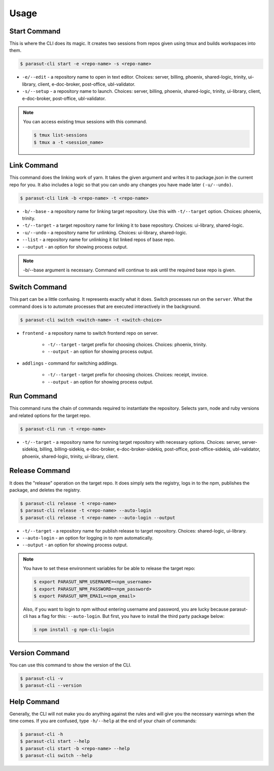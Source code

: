 =====
Usage
=====

Start Command
--------------

This is where the CLI does its magic. It creates two sessions from repos given
using tmux and builds workspaces into them.

.. code-block:: console

    $ parasut-cli start -e <repo-name> -s <repo-name>


* ``-e/--edit`` - a repository name to open in text editor. Choices: server, billing, phoenix, shared-logic, trinity, ui-library, client, e-doc-broker, post-office, ubl-validator.

* ``-s/--setup`` - a repository name to launch. Choices: server, billing, phoenix, shared-logic, trinity, ui-library, client, e-doc-broker, post-office, ubl-validator.

.. note::

    You can access existing tmux sessions with this command.

    .. code-block:: console

        $ tmux list-sessions
        $ tmux a -t <session_name>


Link Command
-------------

This command does the linking work of yarn. It takes the given argument and
writes it to package.json in the current repo for you. It also includes a logic
so that you can undo any changes you have made later ``(-u/--undo)``.

.. code-block:: console

    $ parasut-cli link -b <repo-name> -t <repo-name>


* ``-b/--base`` - a repository name for linking target repository. Use this with ``-t/--target`` option. Choices: phoenix, trinity.

* ``-t/--target`` - a target repository name for linking it to base repository. Choices: ui-library, shared-logic.

* ``-u/--undo`` - a repository name for unlinking. Choices: ui-library, shared-logic.

* ``--list`` - a repository name for unlinking it list linked repos of base repo.

* ``--output`` - an option for showing process output.

.. note::

    -b/--base argument is necessary. Command will continue to ask until the
    required base repo is given.


Switch Command
---------------

This part can be a little confusing. It represents exactly what it does.
Switch processes run on the ``server``. What the command does is to
automate processes that are executed interactively in the background.

.. code-block:: console

    $ parasut-cli switch <switch-name> -t <switch-choice>


* ``frontend`` - a repository name to switch frontend repo on server.

    * ``-t/--target`` - target prefix for choosing choices. Choices: phoenix, trinity.

    * ``--output`` - an option for showing process output.

* ``addlings`` - command for switching addlings.

    * ``-t/--target`` - target prefix for choosing choices. Choices: receipt, invoice.

    * ``--output`` - an option for showing process output.


Run Command
------------

This command runs the chain of commands required to instantiate the repository.
Selects yarn, node and ruby versions and related options for the target repo.

.. code-block:: console

    $ parasut-cli run -t <repo-name>


* ``-t/--target`` - a repository name for running target repository with necessary options. Choices: server, server-sidekiq, billing, billing-sidekiq, e-doc-broker, e-doc-broker-sidekiq, post-office, post-office-sidekiq, ubl-validator, phoenix, shared-logic, trinity, ui-library, client.


Release Command
----------------

It does the "release" operation on the target repo. It does simply sets the
registry, logs in to the npm, publishes the package, and deletes the registry.

.. code-block:: console

    $ parasut-cli release -t <repo-name>
    $ parasut-cli release -t <repo-name> --auto-login
    $ parasut-cli release -t <repo-name> --auto-login --output


* ``-t/--target`` - a repository name for publish release to target repository. Choices: shared-logic, ui-library.

* ``--auto-login`` - an option for logging in to npm automatically.

* ``--output`` - an option for showing process output.

.. note::

    You have to set these environment variables for be able to release the
    target repo:

    .. code-block:: console

        $ export PARASUT_NPM_USERNAME=<npm_username>
        $ export PARASUT_NPM_PASSWORD=<npm_password>
        $ export PARASUT_NPM_EMAIL=<npm_email>

    Also, if you want to login to npm without entering username and password,
    you are lucky because parasut-cli has a flag for this: ``--auto-login``.
    But first, you have to install the third party package below:

    .. code-block:: console

        $ npm install -g npm-cli-login


Version Command
----------------

You can use this command to show the version of the CLI.

.. code-block:: console

    $ parasut-cli -v
    $ parasut-cli --version


Help Command
-------------

Generally, the CLI will not make you do anything against the rules and will
give you the necessary warnings when the time comes. If you are confused, type
``-h/--help`` at the end of your chain of commands:

.. code-block:: console

    $ parasut-cli -h
    $ parasut-cli start --help
    $ parasut-cli start -b <repo-name> --help
    $ parasut-cli switch --help
